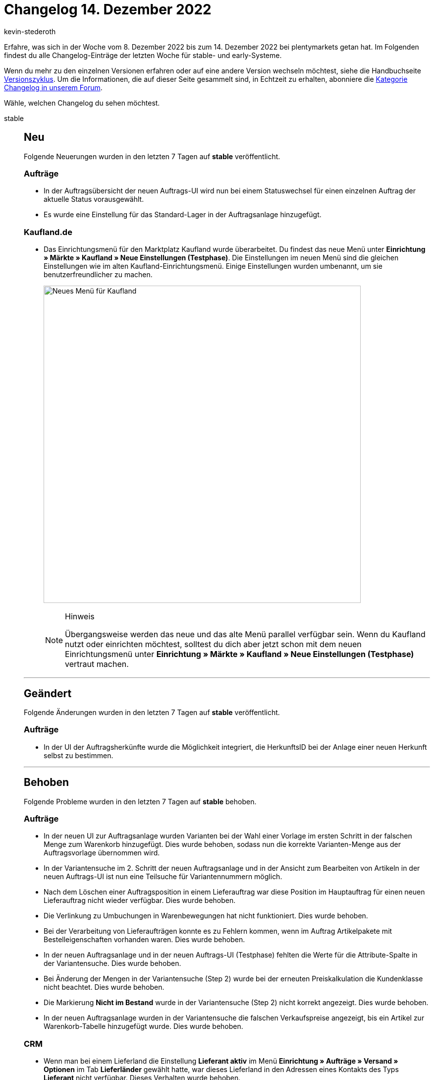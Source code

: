 = Changelog 14. Dezember 2022
:author: kevin-stederoth
:sectnums!:
:page-index: false
:startWeekDate: 8. Dezember 2022
:endWeekDate: 14. Dezember 2022

// Ab diesem Eintrag weitermachen: https://forum.plentymarkets.com/t/behoben-fehlermeldung-fehlende-benutzerrechte-im-versand-center-2-0-fix-error-message-missing-user-rights-in-shipping-centre-2-0/705040
// Auch diesen Eintrag beachten: https://forum.plentymarkets.com/t/entfernen-der-alte-paypal-integration-removing-of-the-old-paypal-integration/704732

Erfahre, was sich in der Woche vom {startWeekDate} bis zum {endWeekDate} bei plentymarkets getan hat. Im Folgenden findest du alle Changelog-Einträge der letzten Woche für stable- und early-Systeme.

Wenn du mehr zu den einzelnen Versionen erfahren oder auf eine andere Version wechseln möchtest, siehe die Handbuchseite xref:business-entscheidungen:versionszyklus.adoc#[Versionszyklus]. Um die Informationen, die auf dieser Seite gesammelt sind, in Echtzeit zu erhalten, abonniere die link:https://forum.plentymarkets.com/c/changelog[Kategorie Changelog in unserem Forum^].

Wähle, welchen Changelog du sehen möchtest.

[tabs]
====
stable::
+
--

:version: stable

[discrete]
== Neu

Folgende Neuerungen wurden in den letzten 7 Tagen auf *{version}* veröffentlicht.

[discrete]
=== Aufträge

* In der Auftragsübersicht der neuen Auftrags-UI wird nun bei einem Statuswechsel für einen einzelnen Auftrag der aktuelle Status vorausgewählt.
* Es wurde eine Einstellung für das Standard-Lager in der Auftragsanlage hinzugefügt.

[discrete]
=== Kaufland.de

* Das Einrichtungsmenü für den Marktplatz Kaufland wurde überarbeitet. Du findest das neue Menü unter *Einrichtung » Märkte » Kaufland » Neue Einstellungen (Testphase)*. Die Einstellungen im neuen Menü sind die gleichen Einstellungen wie im alten Kaufland-Einrichtungsmenü. Einige Einstellungen wurden umbenannt, um sie benutzerfreundlicher zu machen.
+
image:kaufland-new-menu.png[width=640, alt=Neues Menü für Kaufland]
+
[NOTE]
.Hinweis
======
Übergangsweise werden das neue und das alte Menü parallel verfügbar sein. Wenn du Kaufland nutzt oder einrichten möchtest, solltest du dich aber jetzt schon mit dem neuen Einrichtungsmenü unter *Einrichtung » Märkte » Kaufland » Neue Einstellungen (Testphase)* vertraut machen.
======

'''

[discrete]
== Geändert

Folgende Änderungen wurden in den letzten 7 Tagen auf *{version}* veröffentlicht.

[discrete]
=== Aufträge

* In der UI der Auftragsherkünfte wurde die Möglichkeit integriert, die HerkunftsID bei der Anlage einer neuen Herkunft selbst zu bestimmen.

'''

[discrete]
== Behoben

Folgende Probleme wurden in den letzten 7 Tagen auf *{version}* behoben.

[discrete]
=== Aufträge

* In der neuen UI zur Auftragsanlage wurden Varianten bei der Wahl einer Vorlage im ersten Schritt in der falschen Menge zum Warenkorb hinzugefügt. Dies wurde behoben, sodass nun die korrekte Varianten-Menge aus der Auftragsvorlage übernommen wird.
* In der Variantensuche im 2. Schritt der neuen Auftragsanlage und in der Ansicht zum Bearbeiten von Artikeln in der neuen Auftrags-UI ist nun eine Teilsuche für Variantennummern möglich.
* Nach dem Löschen einer Auftragsposition in einem Lieferauftrag war diese Position im Hauptauftrag für einen neuen Lieferauftrag nicht wieder verfügbar. Dies wurde behoben.
* Die Verlinkung zu Umbuchungen in Warenbewegungen hat nicht funktioniert. Dies wurde behoben.
* Bei der Verarbeitung von Lieferaufträgen konnte es zu Fehlern kommen, wenn im Auftrag Artikelpakete mit Bestelleigenschaften vorhanden waren. Dies wurde behoben.
* In der neuen Auftragsanlage und in der neuen Auftrags-UI (Testphase) fehlten die Werte für die Attribute-Spalte in der Variantensuche. Dies wurde behoben.
* Bei Änderung der Mengen in der Variantensuche (Step 2) wurde bei der erneuten Preiskalkulation die Kundenklasse nicht beachtet. Dies wurde behoben.
* Die Markierung *Nicht im Bestand* wurde in der Variantensuche (Step 2) nicht korrekt angezeigt. Dies wurde behoben.
* In der neuen Auftragsanlage wurden in der Variantensuche die falschen Verkaufspreise angezeigt, bis ein Artikel zur Warenkorb-Tabelle hinzugefügt wurde. Dies wurde behoben.

[discrete]
=== CRM

* Wenn man bei einem Lieferland die Einstellung *Lieferant aktiv* im Menü *Einrichtung » Aufträge » Versand » Optionen* im Tab *Lieferländer* gewählt hatte, war dieses Lieferland in den Adressen eines Kontakts des Typs *Lieferant* nicht verfügbar. Dieses Verhalten wurde behoben.
* In der Schnellsuche war es nicht möglich, alle Daten eines Datensatzes herunterzuladen, wenn es sich um eine Gastbestellung handelt. Dieses Verhalten wurde behoben.
* Bei Tickets im Ticketsystem, die keine Relation zu einem Kontakt oder einem Auftrag haben, wurde keine Nachricht gesendet, wenn die Vorlage mit dem EmailBuilder erstellt wurde. Dieses Verhalten wurde behoben.

[discrete]
=== Dokumente

* Beim Drucken von Dokumenten als Sammeldokument kam es zu einem Fehler, wenn nur ein Dokument verfügbar war. Dies wurde behoben.

[discrete]
=== Fulfillment

* Im neuen Versand-Center wurde in bestimmten Fällen das falsche Produktbild für Varianten angezeigt: Es wurde standardmäßig das erste Bild angezeigt statt das Bild, das der Variante entspricht. Dieser Fehler wurde behoben.

[discrete]
=== Spezialexport

* Im Spezialexport *Finanzbuchhaltung* konnte es bei POS-Aufträgen zu einem Fehler kommen. Dies wurde behoben.

--

early::
+
--

:version: early

[discrete]
== Neu

Folgende Neuerungen wurden in den letzten 7 Tagen auf *{version}* veröffentlicht.

[discrete]
=== Aufträge

* Die Spalte Variantennummer ist nun in den folgenden UIs eine optionale Spalte:
** In der neuen Auftragsanlage: in der Artikeltabelle des zweiten Schritts und in der Warenkorb-Tabelle des letzten Schritts.
** In der neuen Auftrags-UI (Testphase): in der Warenkorb-Tabelle der Ansicht *Artikel bearbeiten* und in der Artikeltabelle der Detailansicht eines Auftrags.
** In der Warenkorb-Tabelle eines neuen Kindauftrags in der neuen Auftrags-UI (Testphase).
** In der Ansicht beim Teilen von Aufträgen in der neuen Auftrags-UI (Testphase).
* Das Eingabefeld für das Lager in der Detailansicht der neuen Auftrags-UI und in der Auftragsanlage wurde überarbeitet. Die Lager können nun über ein Textfeld gefiltert werden.

[discrete]
=== CRM

* Im Menü *CRM » Firmen* wurde ein Suchfeld hinzugefügt, in dem du nach dem Namen der Firma suchen kannst.
* Wenn man in der Detailansicht des Messengers einer Nachricht geöffnet hat, werden ab sofort weniger Nachrichten in der Übersicht angezeigt, damit das Feld zum Beantworten der Nachricht größer dargestellt wird.
* Eine Schaltfläche wurde an der Nachricht im Messenger hinzugefügt. Mit einem Klick auf diese Schaltfläche wird die Nachricht im Vollbildmodus angezeigt. Wenn man den Vollbildmodus wieder schließt, gelangt man zurück zur Übersicht.

[discrete]
=== eBay

* Du kannst ab jetzt Eigenschaften für den Marktplatz eBay verwenden. Um eine Eigenschaft für eBay zu verwenden, musst du die Eigenschaft im Menü *Einrichtung » Einstellungen » Eigenschaften » Konfiguration » [Eigenschaft öffnen]* unter *Herkunft* für die gewünschte eBay-Plattform aktivieren. Wie das geht, ist auf der Handbuchseite xref:maerkte:ebay-einrichten.adoc#eigenschaften-verwenden[eBay einrichten] beschrieben.
+
[NOTE]
.Hinweis
======
Wenn du Eigenschaften in einer Layout-Vorlage verwenden willst, musst du folgende Template-Funktionen in die Layout-Vorlage einfügen: `GetItemPropertyV2ById()`, `GetItemPropertyV2ByName()` und `PropertyListV2()`.

Weitere Informationen zur Verwendung von Template-Funktionen findest du auf der Handbuchseite xref:maerkte:ebay-einrichten.adoc#3050[eBay einrichten].
======
+
[NOTE]
.Zusatzinformationen
======
*Was ist der Unterschied zwischen eBay-Merkmalen, Eigenschaften und plentymarkets Merkmalen?*

Bei eBay hast du die Möglichkeit, Informationen zu deinen Listings auf verschiedenen Wegen anzugeben: über eBay-Merkmale, Eigenschaften oder plentymarkets Merkmale. Alle drei Möglichkeiten erfüllen dieselbe Funktion - sie dienen dazu, deinen Listings weitere Informationen hinzuzufügen und sie detaillierter zu beschreiben.

Wenn du deinen Listings weitere Informationen hinzufügen willst, empfehlen wir, entweder eBay-Merkmale oder Eigenschaften zu verwenden. Neue plentymarkets Merkmale solltest du nicht mehr erstellen, da die Merkmale nicht mehr weiterentwickelt und in Zukunft komplett durch Eigenschaften ersetzt werden.

*Was wird zu eBay übertragen?*

Wenn du beispielsweise ein eBay-Merkmal, eine Eigenschaft und ein plentymarkets Merkmal hast und alle drei dieselben Informationen enthalten, werden nicht alle drei zu eBay übertragen. plentymarkets prüft immer zuerst, ob ein eBay-Merkmal vorhanden ist und wenn ja, wird das eBay-Merkmal übertragen. Ist keines mit diesen Informationen vorhanden, wird die Eigenschaft übertragen.

Die Priorisierung bei der Übertragung der eBay-Merkmale, Eigenschaften und plentymarkets Merkmale sieht also folgendermaßen aus:

. eBay-Merkmal
. Eigenschaft
. plentymarkets Merkmal

Wenn du eBay-Merkmal, Eigenschaft und plentymarkets Merkmal mit denselben Informationen hast, wird also immer nur die höchste Priorität zu eBay übertragen.
======

'''

[discrete]
== Geändert

Folgende Änderungen wurden in den letzten 7 Tagen auf *{version}* veröffentlicht.

[discrete]
=== Payment

* In der Zahlungs-UI wird der Betrag von Soll-Zahlungen nun in rot dargestellt. Zusätzlich wird bei Anlage einer Zahlung der Betrag geprüft, sodass es nicht mehr möglich ist negative Beträge an einer Zahlung anzulegen.

'''

[discrete]
== Behoben

Folgende Probleme wurden in den letzten 7 Tagen auf *{version}* behoben.

[discrete]
=== Aufträge

* In der neuen Auftrags-UI (Testphase) enthielt der Filter *Versandart* die falschen Namen der Versandarten. Dies wurde behoben.

[discrete]
=== CRM

* Wenn man den Messenger über die Nachbestellungs-UI aufgerufen hat, wurden die Nachrichten nicht korrekt geladen bzw. aktualisiert. Dieses Verhalten wurde behoben.
* Die Variablen `URL zum Ändern des Passworts` und `URL zum neuen Passwort` haben immer auf den Hauptmandanten verlinkt, auch wenn der Kontakt einem anderen Mandanten zugeordnet war. Dieses Verhalten wurde behoben.

--

Plugin-Updates::
+
--
Folgende Plugins wurden in den letzten 7 Tagen in einer neuen Version auf plentyMarketplace veröffentlicht:

.Plugin-Updates
[cols="2, 1, 2"]
|===
|Plugin-Name |Version |To-do

|link:https://marketplace.plentymarkets.com/paypal_4690[PayPal Checkout^]
|6.1.3
|-

|===

Wenn du dir weitere neue oder aktualisierte Plugins anschauen möchtest, findest du eine link:https://marketplace.plentymarkets.com/plugins?sorting=variation.createdAt_desc&page=1&items=50[Übersicht direkt auf plentyMarketplace^].

--

====

